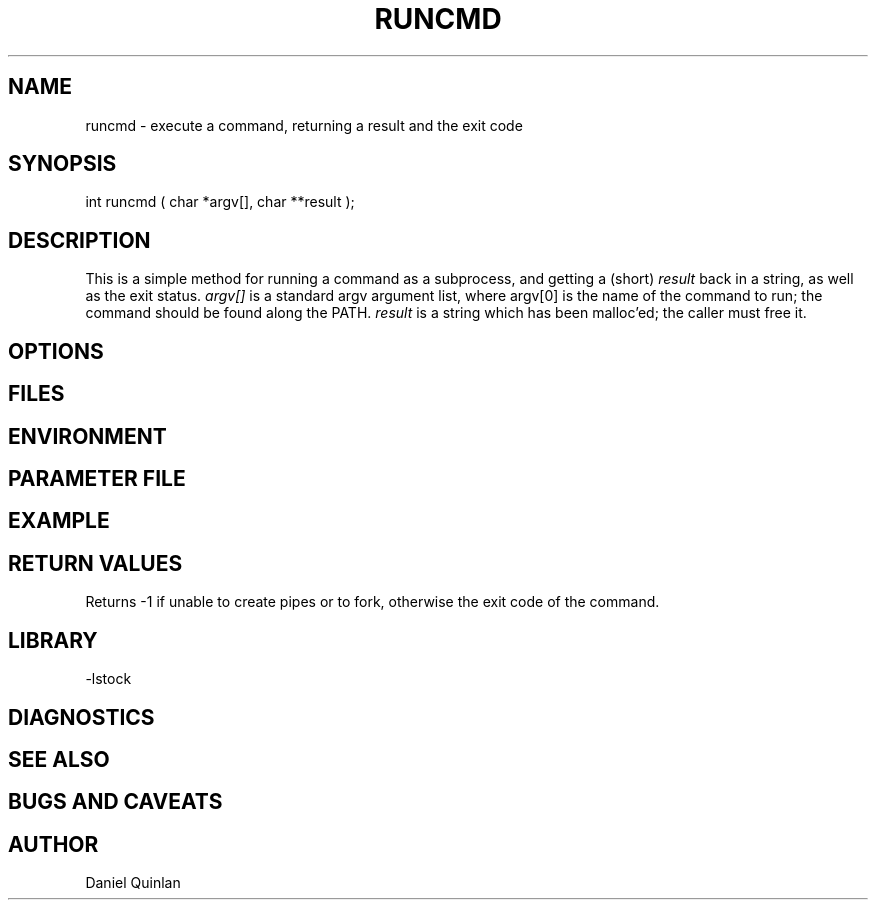 .\" $Name:  $ $Date: 1997/08/14 21:48:54 $
.TH RUNCMD 3 "$Date: 1997/08/14 21:48:54 $"
.SH NAME
runcmd \- execute a command, returning a result and the exit code
.SH SYNOPSIS
.nf
int runcmd ( char *argv[], char **result );
.fi
.SH DESCRIPTION
This is a simple method for running a command as a subprocess, and getting
a (short) \fIresult\fR back in a string, as well as the exit status.
\fIargv[]\fR is a standard argv argument list, where argv[0] is the name of
the command to run; the command should be found along the PATH.
\fIresult\fR is a string which has been malloc'ed; the caller must free it.
.SH OPTIONS
.SH FILES
.SH ENVIRONMENT
.SH PARAMETER FILE
.SH EXAMPLE
.SH RETURN VALUES
Returns -1 if unable to create pipes or to fork, 
otherwise the exit code of the command.
.SH LIBRARY
-lstock
.SH DIAGNOSTICS
.SH "SEE ALSO"
.nf
.fi
.SH "BUGS AND CAVEATS"
.SH AUTHOR
Daniel Quinlan

